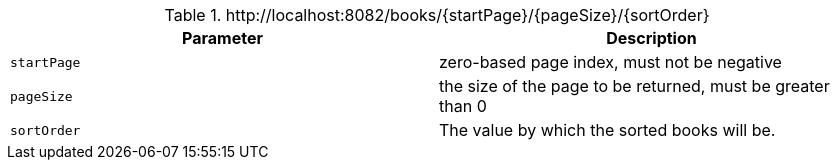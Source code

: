 .+http://localhost:8082/books/{startPage}/{pageSize}/{sortOrder}+
|===
|Parameter|Description

|`+startPage+`
|zero-based page index, must not be negative

|`+pageSize+`
|the size of the page to be returned, must be greater than 0

|`+sortOrder+`
|The value by which the sorted books will be.

|===